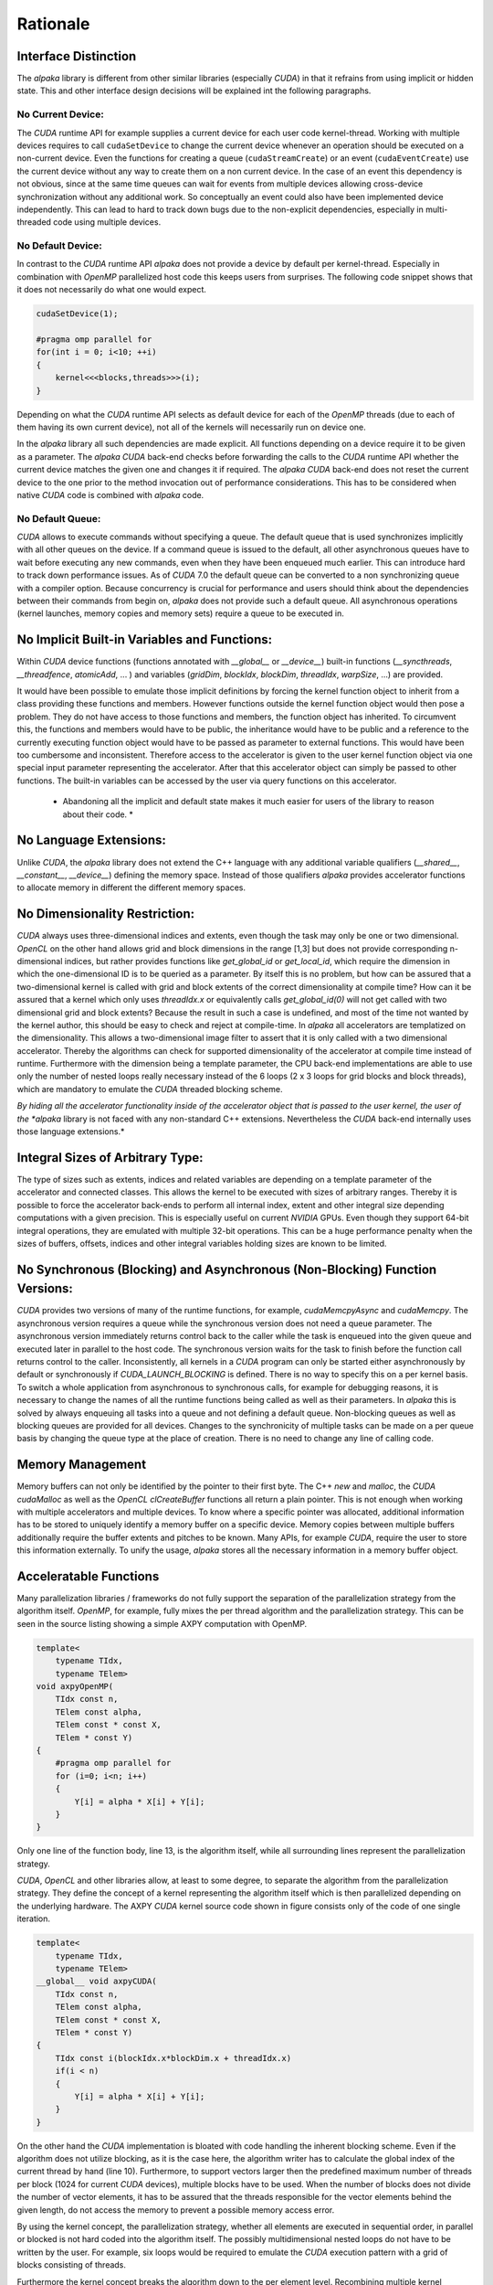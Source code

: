 .. highlight:: cpp
   :linenothreshold: 5

Rationale
=========

Interface Distinction
---------------------

The *alpaka* library is different from other similar libraries (especially *CUDA*) in that it refrains from using implicit or hidden state.
This and other interface design decisions will be explained int the following paragraphs.

No Current Device:
++++++++++++++++++

The *CUDA* runtime API for example supplies a current device for each user code kernel-thread.
Working with multiple devices requires to call ``cudaSetDevice`` to change the current device whenever an operation should be executed on a non-current device.
Even the functions for creating a queue (``cudaStreamCreate``) or an event (``cudaEventCreate``) use the current device without any way to create them on a non current device.
In the case of an event this dependency is not obvious, since at the same time queues can wait for events from multiple devices allowing cross-device synchronization without any additional work.
So conceptually an event could also have been implemented device independently.
This can lead to hard to track down bugs due to the non-explicit dependencies, especially in multi-threaded code using multiple devices.

No Default Device:
++++++++++++++++++

In contrast to the *CUDA* runtime API *alpaka* does not provide a device by default per kernel-thread.
Especially in combination with *OpenMP* parallelized host code this keeps users from surprises.
The following code snippet shows that it does not necessarily do what one would expect.

.. code-block::

   cudaSetDevice(1);

   #pragma omp parallel for
   for(int i = 0; i<10; ++i)
   {
       kernel<<<blocks,threads>>>(i);
   }

Depending on what the *CUDA* runtime API selects as default device for each of the *OpenMP* threads (due to each of them having its own current device), not all of the kernels will necessarily run on device one.

In the *alpaka* library all such dependencies are made explicit.
All functions depending on a device require it to be given as a parameter.
The *alpaka* *CUDA* back-end checks before forwarding the calls to the *CUDA* runtime API whether the current device matches the given one and changes it if required.
The *alpaka* *CUDA* back-end does not reset the current device to the one prior to the method invocation out of performance considerations.
This has to be considered when native *CUDA* code is combined with *alpaka* code.

No Default Queue:
+++++++++++++++++

*CUDA* allows to execute commands without specifying a queue.
The default queue that is used synchronizes implicitly with all other queues on the device.
If a command queue is issued to the default, all other asynchronous queues have to wait before executing any new commands, even when they have been enqueued much earlier.
This can introduce hard to track down performance issues.
As of *CUDA* 7.0 the default queue can be converted to a non synchronizing queue with a compiler option.
Because concurrency is crucial for performance and users should think about the dependencies between their commands from begin on, *alpaka* does not provide such a default queue.
All asynchronous operations (kernel launches, memory copies and memory sets) require a queue to be executed in.

No Implicit Built-in Variables and Functions:
---------------------------------------------

Within *CUDA* device functions (functions annotated with `__global__` or `__device__`) built-in functions (`__syncthreads`, `__threadfence`, `atomicAdd`, ... ) and variables (`gridDim`, `blockIdx`, `blockDim`, `threadIdx`, `warpSize`, ...) are provided.

It would have been possible to emulate those implicit definitions by forcing the kernel function object to inherit from a class providing these functions and members.
However functions outside the kernel function object would then pose a problem.
They do not have access to those functions and members, the function object has inherited.
To circumvent this, the functions and members would have to be public, the inheritance would have to be public and a reference to the currently executing function object would have to be passed as parameter to external functions.
This would have been too cumbersome and inconsistent.
Therefore access to the accelerator is given to the user kernel function object via one special input parameter representing the accelerator.
After that this accelerator object can simply be passed to other functions.
The built-in variables can be accessed by the user via query functions on this accelerator.

  * Abandoning all the implicit and default state makes it much easier for users of the library to reason about their code. *

No Language Extensions:
-----------------------

Unlike *CUDA*, the *alpaka* library does not extend the C++ language with any additional variable qualifiers (`__shared__`, `__constant__`, `__device__`) defining the memory space.
Instead of those qualifiers *alpaka* provides accelerator functions to allocate memory in different the different memory spaces.

No Dimensionality Restriction:
------------------------------

*CUDA* always uses three-dimensional indices and extents, even though the task may only be one or two dimensional.
*OpenCL* on the other hand allows grid and block dimensions in the range [1,3] but does not provide corresponding n-dimensional indices, but rather provides functions like `get_global_id` or `get_local_id`, which require the dimension in which the one-dimensional ID is to be queried as a parameter.
By itself this is no problem, but how can be assured that a two-dimensional kernel is called with grid and block extents of the correct dimensionality at compile time?
How can it be assured that a kernel which only uses `threadIdx.x` or equivalently calls `get_global_id(0)` will not get called with two dimensional grid and block extents?
Because the result in such a case is undefined, and most of the time not wanted by the kernel author, this should be easy to check and reject at compile-time.
In *alpaka* all accelerators are templatized on the dimensionality.
This allows a two-dimensional image filter to assert that it is only called with a two dimensional accelerator.
Thereby the algorithms can check for supported dimensionality of the accelerator at compile time instead of runtime.
Furthermore with the dimension being a template parameter, the CPU back-end implementations are able to use only the number of nested loops really necessary instead of the 6 loops (2 x 3 loops for grid blocks and block threads), which are mandatory to emulate the *CUDA* threaded blocking scheme.

*By hiding all the accelerator functionality inside of the accelerator object that is passed to the user kernel, the user of the *alpaka* library is not faced with any non-standard C++ extensions.
Nevertheless the *CUDA* back-end internally uses those language extensions.*

Integral Sizes of Arbitrary Type:
---------------------------------

The type of sizes such as extents, indices and related variables are depending on a template parameter of the accelerator and connected classes.
This allows the kernel to be executed with sizes of arbitrary ranges.
Thereby it is possible to force the accelerator back-ends to perform all internal index, extent and other integral size depending computations with a given precision.
This is especially useful on current *NVIDIA* GPUs.
Even though they support 64-bit integral operations, they are emulated with multiple 32-bit operations.
This can be a huge performance penalty when the sizes of buffers, offsets, indices and other integral variables holding sizes are known to be limited.

No Synchronous (Blocking) and Asynchronous (Non-Blocking) Function Versions:
----------------------------------------------------------------------------

*CUDA* provides two versions of many of the runtime functions, for example, `cudaMemcpyAsync` and `cudaMemcpy`.
The asynchronous version requires a queue while the synchronous version does not need a queue parameter.
The asynchronous version immediately returns control back to the caller while the task is enqueued into the given queue and executed later in parallel to the host code.
The synchronous version waits for the task to finish before the function call returns control to the caller.
Inconsistently, all kernels in a *CUDA* program can only be started either asynchronously by default or synchronously if `CUDA_LAUNCH_BLOCKING` is defined.
There is no way to specify this on a per kernel basis.
To switch a whole application from asynchronous to synchronous calls, for example for debugging reasons, it is necessary to change the names of all the runtime functions being called as well as their parameters.
In *alpaka* this is solved by always enqueuing all tasks into a queue and not defining a default queue.
Non-blocking queues as well as blocking queues are provided for all devices.
Changes to the synchronicity of multiple tasks can be made on a per queue basis by changing the queue type at the place of creation.
There is no need to change any line of calling code.

Memory Management
-----------------

Memory buffers can not only be identified by the pointer to their first byte.
The C++ `new` and `malloc`, the *CUDA* `cudaMalloc` as well as the *OpenCL* `clCreateBuffer` functions all return a plain pointer.
This is not enough when working with multiple accelerators and multiple devices.
To know where a specific pointer was allocated, additional information has to be stored to uniquely identify a memory buffer on a specific device.
Memory copies between multiple buffers additionally require the buffer extents and pitches to be known.
Many APIs, for example *CUDA*, require the user to store this information externally.
To unify the usage, *alpaka* stores all the necessary information in a memory buffer object.

Acceleratable Functions
-----------------------

Many parallelization libraries / frameworks do not fully support the separation of the parallelization strategy from the algorithm itself.
*OpenMP*, for example, fully mixes the per thread algorithm and the parallelization strategy.
This can be seen in the source listing showing a simple AXPY computation with OpenMP.

.. code-block::

   template<
       typename TIdx,
       typename TElem>
   void axpyOpenMP(
       TIdx const n,
       TElem const alpha,
       TElem const * const X,
       TElem * const Y)
   {
       #pragma omp parallel for
       for (i=0; i<n; i++)
       {
           Y[i] = alpha * X[i] + Y[i];
       }
   }

Only one line of the function body, line 13, is the algorithm itself, while all surrounding lines represent the parallelization strategy.

*CUDA*, *OpenCL* and other libraries allow, at least to some degree, to separate the algorithm from the parallelization strategy.
They define the concept of a kernel representing the algorithm itself which is then parallelized depending on the underlying hardware.
The AXPY *CUDA* kernel source code shown in figure consists only of the code of one single iteration.

.. code-block::

   template<
       typename TIdx,
       typename TElem>
   __global__ void axpyCUDA(
       TIdx const n,
       TElem const alpha,
       TElem const * const X,
       TElem * const Y)
   {
       TIdx const i(blockIdx.x*blockDim.x + threadIdx.x)
       if(i < n)
       {
           Y[i] = alpha * X[i] + Y[i];
       }
   }

On the other hand the *CUDA* implementation is bloated with code handling the inherent blocking scheme.
Even if the algorithm does not utilize blocking, as it is the case here, the algorithm writer has to calculate the global index of the current thread by hand (line 10).
Furthermore, to support vectors larger then the predefined maximum number of threads per block (1024 for current *CUDA* devices), multiple blocks have to be used.
When the number of blocks does not divide the number of vector elements, it has to be assured that the threads responsible for the vector elements behind the given length, do not access the memory to prevent a possible memory access error.

By using the kernel concept, the parallelization strategy, whether all elements are executed in sequential order, in parallel or blocked is not hard coded into the algorithm itself.
The possibly multidimensional nested loops do not have to be written by the user.
For example, six loops would be required to emulate the *CUDA* execution pattern with a grid of blocks consisting of threads.

Furthermore the kernel concept breaks the algorithm down to the per element level.
Recombining multiple kernel iterations to loop over lines, columns, blocks or any other structure is always possible by changing the calling code and does not require a change of the kernel.
In contrast, by using *OpenMP* this would not be possible.
Therefore the *alpaka* interface builds on the kernel concept, being the body of the corresponding standard for loop executed in each thread.

Execution Domain Specifications
-------------------------------

*CUDA* requires the user to annotate its functions with execution domain specifications.
Functions that can only be executed on the GPU have to be annotated with ``__device__``, functions that can be executed on the host and on the GPU have to be annotated with ``__host__ __device__`` and host only functions can optionally be annotated with ``__host__``.
The nvcc *CUDA* compiler uses these annotations to decide with which back-ends a function has to be compiled.
Depending on the compiler in use, *alpaka* defines the macros  ``ALPAKA_FN_HOST``, ``ALPAKA_FN_ACC`` and ``ALPAKA_FN_HOST_ACC`` with the identical meaning which can be used in the same positions.
When the *CUDA* compiler is used, they are defined to their *CUDA* equivalents, else they are empty.

Kernel Function
---------------

Requirements
++++++++++++

- User kernels should be implemented independent of the accelerator.
- A user kernel has to have access to accelerator methods (synchronization within blocks, index retrieval, ...).
- For usage with CUDA, the kernel methods have to be attributed with ``__device__ __host__``.
- The user kernel has to fulfill ``std::is_trivially_copyable`` because only such objects can be copied into CUDA device memory.
  A trivially copyable class is a class that
  #. Has no non-trivial copy constructors(this also requires no virtual functions or virtual bases)
  #. Has no non-trivial move constructors
  #. Has no non-trivial copy assignment operators
  #. Has no non-trivial move assignment operators
  #. Has a trivial destructor
- For the same reason all kernel parameters have to fulfill ``std::is_trivially_copyable``, too.

Implementation Variants
+++++++++++++++++++++++

There are two possible ways to tell the kernel about the accelerator type:

#. The kernel is templated on the accelerator type ...

   * (+) This allows users to specialize them for different accelerators. (Is this is really necessary or desired?)
   * (-) The kernel has to be a class template. This does not allow C++ lambdas to be used as kernels because they are no templates themselves (but only their ``operator()`` can be templated).
   * (-) This prevents the user from instantiating an accelerator independent kernel before executing it.
     Because the memory layout in inheritance hierarchies is undefined a simple copy of the user kernel or its members to its specialized type is not possible platform independently.
     This would require a copy from UserKernel<TDummyAcc> to UserKernel<TAcc> to be possible.
     The only way to allow this would be to require the user to implement a templated copy constructor for every kernel.
     This is not allowed for kernels that should be copyable to a CUDA device because std::is_trivially_copyable requires the kernel to have no non-trivial copy constructors.

   a) ... and inherits from the accelerator.

     * (-) The kernel itself has to inherit at least protected from the accelerator to allow the KernelExecutor to access the Accelerator.

     * (-) How do accelerator functions called from the kernel (and not within the kernel class itself) access the accelerator methods?

     Casting this to the accelerator type and giving it as parameter is too much to require from the user.
   b) ... and the ``operator()`` has a reference to the accelerator as parameter.

     * (+) This allows to use the accelerator in functions called from the kernel (and not within the kernel class itself) to access the accelerator methods in the same way the kernel entry point function can.
     * (-) This would require an additional object (the accelerator) in device memory taking up valuable CUDA registers (opposed to the inheritance solution). At least on CUDA all the accelerator functions could be inlined nevertheless.

#. The ``operator()`` is templated on the accelerator type and has a reference to the accelerator as parameter.

  * (+) The kernel can be an arbitrary function object with ``ALPAKA_FN_HOST_ACC`` attributes.
  * (+) This would allow to instantiate the accelerator independent kernel and set its members before execution.
  * (+/-) usable with polymorphic lambdas.
  * (-) The ``operator()`` could be overloaded on the accelerator type but there is no way to specialize the whole kernel class itself, so it always has the same members.
  * (-) This would require an additional object (the accelerator) in device memory taking up valuable CUDA registers (opposed to the inheritance solution). At least on CUDA all the accelerator functions could be inlined nevertheless.

Currently we implement version 2.


Implementation Notes
++++++++++++++++++++

Unlike *CUDA*, the *alpaka* library does not differentiate between the kernel function that represents the entry point and other functions that can be executed on the accelerator.
The entry point function that has to be annotated with ``__global__`` in *CUDA* is internal to the *alpaka* *CUDA* back-end and is not exposed to the user.
It directly calls into the user supplied kernel function object whose invocation operator is declared with ``ALPAKA_FN_ACC``, which equals ``__device__`` in *CUDA*.
In this respect there is no difference between the kernel entry point function and any other accelerator function in *alpaka*.

The ``operator()`` of the kernel function object has to be ``const``.
This is especially important for the *CUDA* back-end, as it could possibly use the constant memory of the GPU to store the function object.
The constant memory is a fast, cached, read-only memory that is beneficial when all threads uniformly read from the same address at the same time.
In this case it is as fast as a read from a register.


Access to Accelerator-Dependent Functionality
+++++++++++++++++++++++++++++++++++++++++++++

There are two possible ways to implement access to accelerator dependent functionality inside a kernel:

* Making the functions/templates members of the accelerator (maybe by inheritance) and calling them like ``acc.syncBlockThreads()`` or ``acc.template getIdx<Grid, Thread, Dim1>()``.
  This would require the user to know and understand when to use the template keyword inside dependent type  object function calls.
* The functions are only light wrappers around traits that can be specialized taking the accelerator as first value (it can not be the last value because of the potential use of variadic arguments).
  The resulting code would look like ``sync(acc)`` or ``getIdx<Grid, Thread, Dim1>(acc)``.
  Internally these wrappers would call trait templates that are specialized for the specific accelerator e.g. ``template<typename TAcc> Sync{...};``

The second version is easier to understand and usually shorter to use in user code.


Index and Work Division
-----------------------

*CUDA* requires the user to calculate the global index of the current thread within the grid by hand (already shown as ``axpyCUDA``).
On the contrary, *OpenCL* provides the methods ``get_global_size``, ``get_global_id``, ``get_local_size`` and ``get_local_id``.
Called with the required dimension, they return the corresponding local or global index or extent (size).
In *alpaka* this idea is extended to all dimensions.
To unify the method interface and to avoid confusion between the differing terms and meanings of the functions in *OpenCL* and *CUDA*, in *alpaka* these methods are template functions.


Block Shared Memory
-------------------

Static Block Shared Memory
++++++++++++++++++++++++++

The size of block shared memory that is allocated inside the kernel is required to be given as compile time constant.
This is due to CUDA not allowing to allocate block shared memory inside a kernel at runtime.

Dynamic Block Shared Memory
+++++++++++++++++++++++++++

The size of the external block shared memory is obtained from a trait that can be specialized for each kernel.
The trait is called with the current kernel invocation parameters and the block-element extent prior to each kernel execution.
Because the block shared memory size is only ever constant or dependent on the block-element extent or the parameters of the invocation this has multiple advantages:

* It forces the separation of the kernel invocation from the calculation of the required block shared memory size.
* It lets the user write this calculation once instead of multiple times spread across the code.
